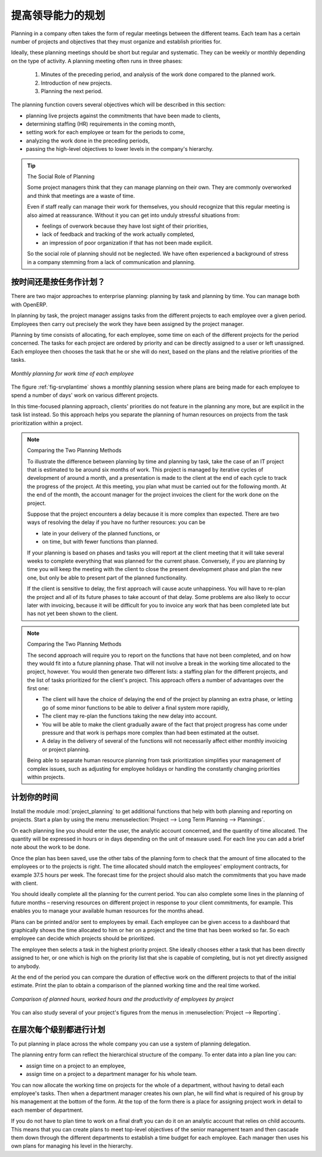 .. i18n: .. index::
.. i18n:    single: planning
.. i18n: ..
..

.. index::
   single: planning
..

.. i18n: Planning to Improve Leadership
.. i18n: ==============================
..

提高领导能力的规划
==============================

.. i18n: Planning in a company often takes the form of regular meetings between the different teams. Each
.. i18n: team has a certain number of projects and objectives that they must organize and establish
.. i18n: priorities for.
..

Planning in a company often takes the form of regular meetings between the different teams. Each
team has a certain number of projects and objectives that they must organize and establish
priorities for.

.. i18n: Ideally, these planning meetings should be short but regular and systematic. They can be weekly or
.. i18n: monthly depending on the type of activity. A planning meeting often runs in three phases:
..

Ideally, these planning meetings should be short but regular and systematic. They can be weekly or
monthly depending on the type of activity. A planning meeting often runs in three phases:

.. i18n: 	#. Minutes of the preceding period, and analysis of the work done compared to the planned work.
.. i18n: 
.. i18n: 	#. Introduction of new projects.
.. i18n: 
.. i18n: 	#. Planning the next period.
..

	#. Minutes of the preceding period, and analysis of the work done compared to the planned work.

	#. Introduction of new projects.

	#. Planning the next period.

.. i18n: The planning function covers several objectives which will be described in this section:
..

The planning function covers several objectives which will be described in this section:

.. i18n: * planning live projects against the commitments that have been made to clients,
.. i18n: 
.. i18n: * determining staffing (HR) requirements in the coming month,
.. i18n: 
.. i18n: * setting work for each employee or team for the periods to come,
.. i18n: 
.. i18n: * analyzing the work done in the preceding periods,
.. i18n: 
.. i18n: * passing the high-level objectives to lower levels in the company's hierarchy.
..

* planning live projects against the commitments that have been made to clients,

* determining staffing (HR) requirements in the coming month,

* setting work for each employee or team for the periods to come,

* analyzing the work done in the preceding periods,

* passing the high-level objectives to lower levels in the company's hierarchy.

.. i18n: .. tip:: The Social Role of Planning
.. i18n: 
.. i18n: 	Some project managers think that they can manage planning on their own.
.. i18n: 	They are commonly overworked and think that meetings are a waste of time.
.. i18n: 
.. i18n: 	Even if staff really can manage their work for themselves, you should recognize that this regular
.. i18n: 	meeting is also aimed at reassurance.
.. i18n: 	Without it you can get into unduly stressful situations from:
.. i18n: 
.. i18n: 	* feelings of overwork because they have lost sight of their priorities,
.. i18n: 
.. i18n: 	* lack of feedback and tracking of the work actually completed,
.. i18n: 
.. i18n: 	* an impression of poor organization if that has not been made explicit.
.. i18n: 
.. i18n: 	So the social role of planning should not be neglected. We have often experienced a background of
.. i18n: 	stress in a company stemming from a lack of communication and planning.
..

.. tip:: The Social Role of Planning

	Some project managers think that they can manage planning on their own.
	They are commonly overworked and think that meetings are a waste of time.

	Even if staff really can manage their work for themselves, you should recognize that this regular
	meeting is also aimed at reassurance.
	Without it you can get into unduly stressful situations from:

	* feelings of overwork because they have lost sight of their priorities,

	* lack of feedback and tracking of the work actually completed,

	* an impression of poor organization if that has not been made explicit.

	So the social role of planning should not be neglected. We have often experienced a background of
	stress in a company stemming from a lack of communication and planning.

.. i18n: .. index::
.. i18n:    single: tasks
..

.. index::
   single: tasks

.. i18n: Planning by Time or by Tasks?
.. i18n: -----------------------------
..

按时间还是按任务作计划？
-----------------------------

.. i18n: There are two major approaches to enterprise planning: planning by task and planning by time. You
.. i18n: can manage both with OpenERP.
..

There are two major approaches to enterprise planning: planning by task and planning by time. You
can manage both with OpenERP.

.. i18n: In planning by task, the project manager assigns tasks from the different projects to each employee
.. i18n: over a given period. Employees then carry out precisely the work they have been assigned by the
.. i18n: project manager.
..

In planning by task, the project manager assigns tasks from the different projects to each employee
over a given period. Employees then carry out precisely the work they have been assigned by the
project manager.

.. i18n: .. index::
.. i18n:    pair: time; allocation
..

.. index::
   pair: time; allocation

.. i18n: Planning by time consists of allocating, for each employee, some time on each of the different
.. i18n: projects for the period concerned. The tasks for each project are ordered by priority and can be
.. i18n: directly assigned to a user or left unassigned. Each employee then chooses the task that he or she
.. i18n: will do next, based on the plans and the relative priorities of the tasks.
..

Planning by time consists of allocating, for each employee, some time on each of the different
projects for the period concerned. The tasks for each project are ordered by priority and can be
directly assigned to a user or left unassigned. Each employee then chooses the task that he or she
will do next, based on the plans and the relative priorities of the tasks.

.. i18n: .. _fig-srvplantime:
.. i18n: 
.. i18n: .. figure::  images/service_planning_time.png
.. i18n:    :scale: 75
.. i18n:    :align: center
.. i18n: 
.. i18n:    *Monthly planning for work time of each employee*
..

.. _fig-srvplantime:

.. figure::  images/service_planning_time.png
   :scale: 75
   :align: center

   *Monthly planning for work time of each employee*

.. i18n: The figure :ref:`fig-srvplantime` shows a monthly planning session where plans are being made for each employee to spend a
.. i18n: number of days' work on various different projects.
..

The figure :ref:`fig-srvplantime` shows a monthly planning session where plans are being made for each employee to spend a
number of days' work on various different projects.

.. i18n: In this time-focused planning approach, clients' priorities do not feature in the planning any more,
.. i18n: but are explicit in the task list instead. So this approach helps you separate the planning of human
.. i18n: resources on projects from the task prioritization within a project.
..

In this time-focused planning approach, clients' priorities do not feature in the planning any more,
but are explicit in the task list instead. So this approach helps you separate the planning of human
resources on projects from the task prioritization within a project.

.. i18n: .. note:: Comparing the Two Planning Methods
.. i18n: 
.. i18n:     To illustrate the difference between planning by time and planning by task, take the case of an
.. i18n:     IT project that is estimated to be around six months of work. This project is managed by iterative
.. i18n:     cycles of development of around a month, and a presentation is made to the client at the end of
.. i18n:     each cycle to track the progress of the project. At this meeting, you plan what must be carried
.. i18n:     out for the following month. At the end of the month, the account manager for the project invoices
.. i18n:     the client for the work done on the project.
.. i18n: 
.. i18n:     Suppose that the project encounters a delay because it is more complex than expected. There are
.. i18n:     two ways of resolving the delay if you have no further resources: you can be
.. i18n: 
.. i18n:     * late in your delivery of the planned functions, or 
.. i18n: 
.. i18n:     * on time, but with fewer functions than planned.
.. i18n: 
.. i18n:     If your planning is based on phases and tasks you will report at the client meeting that it will
.. i18n:     take several weeks to complete everything that was planned for the current phase. Conversely, if
.. i18n:     you are planning by time you will keep the meeting with the client to close the present development
.. i18n:     phase and plan the new one, but only be able to present part of the planned functionality.
.. i18n: 
.. i18n:     If the client is sensitive to delay, the first approach will cause acute unhappiness. You will have
.. i18n:     to re-plan the project and all of its future phases to take account of that delay. Some problems
.. i18n:     are also likely to occur later with invoicing, because it will be difficult for you to invoice
.. i18n:     any work that has been completed late but has not yet been shown to the client.
..

.. note:: Comparing the Two Planning Methods

    To illustrate the difference between planning by time and planning by task, take the case of an
    IT project that is estimated to be around six months of work. This project is managed by iterative
    cycles of development of around a month, and a presentation is made to the client at the end of
    each cycle to track the progress of the project. At this meeting, you plan what must be carried
    out for the following month. At the end of the month, the account manager for the project invoices
    the client for the work done on the project.

    Suppose that the project encounters a delay because it is more complex than expected. There are
    two ways of resolving the delay if you have no further resources: you can be

    * late in your delivery of the planned functions, or 

    * on time, but with fewer functions than planned.

    If your planning is based on phases and tasks you will report at the client meeting that it will
    take several weeks to complete everything that was planned for the current phase. Conversely, if
    you are planning by time you will keep the meeting with the client to close the present development
    phase and plan the new one, but only be able to present part of the planned functionality.

    If the client is sensitive to delay, the first approach will cause acute unhappiness. You will have
    to re-plan the project and all of its future phases to take account of that delay. Some problems
    are also likely to occur later with invoicing, because it will be difficult for you to invoice
    any work that has been completed late but has not yet been shown to the client.

.. i18n: .. note:: Comparing the Two Planning Methods
.. i18n: 
.. i18n:     The second approach will require you to report on the functions that have not been completed, and
.. i18n:     on how they would fit into a future planning phase. That will not involve a break in the
.. i18n:     working time allocated to the project, however. 
.. i18n:     You would then generate two different lists: a staffing plan
.. i18n:     for the different projects, and the list of tasks prioritized for the client's project. This
.. i18n:     approach offers a number of advantages over the first one:
.. i18n: 
.. i18n:     * The client will have the choice of delaying the end of the project by planning an extra phase,
.. i18n:       or letting go of some minor functions to be able to deliver a final system more rapidly,
.. i18n: 
.. i18n:     * The client may re-plan the functions taking the new delay into account.
.. i18n: 
.. i18n:     * You will be able to make the client gradually aware of the fact that project progress has come
.. i18n:       under pressure and that work is perhaps more complex than had been estimated at the outset.
.. i18n: 
.. i18n:     * A delay in the delivery of several of the functions will not necessarily affect either monthly
.. i18n:       invoicing or project planning.
.. i18n: 
.. i18n:     Being able to separate human resource planning from task prioritization simplifies your
.. i18n:     management of complex issues, such as adjusting for employee holidays or handling the constantly
.. i18n:     changing priorities within projects.
..

.. note:: Comparing the Two Planning Methods

    The second approach will require you to report on the functions that have not been completed, and
    on how they would fit into a future planning phase. That will not involve a break in the
    working time allocated to the project, however. 
    You would then generate two different lists: a staffing plan
    for the different projects, and the list of tasks prioritized for the client's project. This
    approach offers a number of advantages over the first one:

    * The client will have the choice of delaying the end of the project by planning an extra phase,
      or letting go of some minor functions to be able to deliver a final system more rapidly,

    * The client may re-plan the functions taking the new delay into account.

    * You will be able to make the client gradually aware of the fact that project progress has come
      under pressure and that work is perhaps more complex than had been estimated at the outset.

    * A delay in the delivery of several of the functions will not necessarily affect either monthly
      invoicing or project planning.

    Being able to separate human resource planning from task prioritization simplifies your
    management of complex issues, such as adjusting for employee holidays or handling the constantly
    changing priorities within projects.

.. i18n: .. index::
.. i18n:    single: planning; create plan
.. i18n: ..
..

.. index::
   single: planning; create plan
..

.. i18n: Plan your Time
.. i18n: --------------
..

计划你的时间
--------------

.. i18n: Install the module :mod:`project_planning` to get additional functions
.. i18n: that help with both planning and reporting on projects. Start a plan by using the
.. i18n: menu :menuselection:`Project --> Long Term Planning --> Plannings`.
..

Install the module :mod:`project_planning` to get additional functions
that help with both planning and reporting on projects. Start a plan by using the
menu :menuselection:`Project --> Long Term Planning --> Plannings`.

.. i18n: .. index::
.. i18n:    pair: time; allocation
..

.. index::
   pair: time; allocation

.. i18n: On each planning line you should enter the user, the analytic account concerned, and the quantity of
.. i18n: time allocated. The quantity will be expressed in hours or in days depending on the unit of measure
.. i18n: used. For each line you can add a brief note about the work to be done.
..

On each planning line you should enter the user, the analytic account concerned, and the quantity of
time allocated. The quantity will be expressed in hours or in days depending on the unit of measure
used. For each line you can add a brief note about the work to be done.

.. i18n: Once the plan has been saved, use the other tabs of the planning form to check that the amount of
.. i18n: time allocated to the employees or to the projects is right. The time allocated should match
.. i18n: the employees' employment contracts, for example 37.5 hours per week. The forecast time for the
.. i18n: project should also match the commitments that you have made with client.
..

Once the plan has been saved, use the other tabs of the planning form to check that the amount of
time allocated to the employees or to the projects is right. The time allocated should match
the employees' employment contracts, for example 37.5 hours per week. The forecast time for the
project should also match the commitments that you have made with client.

.. i18n: You should ideally complete all the planning for the current period. You can also complete some
.. i18n: lines in the planning of future months – reserving resources on different project in response to
.. i18n: your client commitments, for example. This enables you to manage your available human resources for
.. i18n: the months ahead.
..

You should ideally complete all the planning for the current period. You can also complete some
lines in the planning of future months – reserving resources on different project in response to
your client commitments, for example. This enables you to manage your available human resources for
the months ahead.

.. i18n: .. index::
.. i18n:    single: module; board_project
..

.. index::
   single: module; board_project

.. i18n: Plans can be printed and/or sent to employees by email. 
.. i18n: Each employee can be given access to a dashboard that graphically shows the
.. i18n: time allocated to him or her on a project and the time that has been worked so far. So each employee
.. i18n: can decide which projects should be prioritized.
..

Plans can be printed and/or sent to employees by email. 
Each employee can be given access to a dashboard that graphically shows the
time allocated to him or her on a project and the time that has been worked so far. So each employee
can decide which projects should be prioritized.

.. i18n: The employee then selects a task in the highest priority project. She ideally chooses either a task
.. i18n: that has been directly assigned to her, or one which is high on the priority list that she is capable
.. i18n: of completing, but is not yet directly assigned to anybody.
..

The employee then selects a task in the highest priority project. She ideally chooses either a task
that has been directly assigned to her, or one which is high on the priority list that she is capable
of completing, but is not yet directly assigned to anybody.

.. i18n: At the end of the period you can compare the duration of effective work on the different projects to
.. i18n: that of the initial estimate. Print the plan to obtain a comparison of the planned working time and
.. i18n: the real time worked.
..

At the end of the period you can compare the duration of effective work on the different projects to
that of the initial estimate. Print the plan to obtain a comparison of the planned working time and
the real time worked.

.. i18n: .. figure::  images/planning_stat.png
.. i18n:    :scale: 75
.. i18n:    :align: center
.. i18n: 
.. i18n:    *Comparison of planned hours, worked hours and the productivity of employees by project*
..

.. figure::  images/planning_stat.png
   :scale: 75
   :align: center

   *Comparison of planned hours, worked hours and the productivity of employees by project*

.. i18n: You can also study several of your project's figures from the menus in :menuselection:`Project
.. i18n: --> Reporting`.
..

You can also study several of your project's figures from the menus in :menuselection:`Project
--> Reporting`.

.. i18n: Planning at all Levels of the Hierarchy
.. i18n: ---------------------------------------
..

在层次每个级别都进行计划
---------------------------------------

.. i18n: .. index::
.. i18n:    single: module; report_analytic_planning_delegate
..

.. index::
   single: module; report_analytic_planning_delegate

.. i18n: To put planning in place across the whole company you can use a system of planning delegation.
..

To put planning in place across the whole company you can use a system of planning delegation.

.. i18n: The planning entry form can reflect the hierarchical
.. i18n: structure of the company. To enter data into a plan line you can:
..

The planning entry form can reflect the hierarchical
structure of the company. To enter data into a plan line you can:

.. i18n: * assign time on a project to an employee,
.. i18n: 
.. i18n: * assign time on a project to a department manager for his whole team.
..

* assign time on a project to an employee,

* assign time on a project to a department manager for his whole team.

.. i18n: You can now allocate the working time on projects for the whole of a department, without having to
.. i18n: detail each employee's tasks. Then when a department manager creates his own plan, he will find
.. i18n: what is required of his group by his management at the bottom of the form. At the top of the form
.. i18n: there is a place for assigning project work in detail to each member of department.
..

You can now allocate the working time on projects for the whole of a department, without having to
detail each employee's tasks. Then when a department manager creates his own plan, he will find
what is required of his group by his management at the bottom of the form. At the top of the form
there is a place for assigning project work in detail to each member of department.

.. i18n: If you do not have to plan time to work on a final draft you can do it on an analytic account that
.. i18n: relies on child accounts. This means that you can create plans to meet top-level objectives of the
.. i18n: senior management team and then cascade them down through the different departments to establish a
.. i18n: time budget for each employee. Each manager then uses his own plans for managing his level in the
.. i18n: hierarchy.
..

If you do not have to plan time to work on a final draft you can do it on an analytic account that
relies on child accounts. This means that you can create plans to meet top-level objectives of the
senior management team and then cascade them down through the different departments to establish a
time budget for each employee. Each manager then uses his own plans for managing his level in the
hierarchy.

.. i18n: .. Copyright © Open Object Press. All rights reserved.
..

.. Copyright © Open Object Press. All rights reserved.

.. i18n: .. You may take electronic copy of this publication and distribute it if you don't
.. i18n: .. change the content. You can also print a copy to be read by yourself only.
..

.. You may take electronic copy of this publication and distribute it if you don't
.. change the content. You can also print a copy to be read by yourself only.

.. i18n: .. We have contracts with different publishers in different countries to sell and
.. i18n: .. distribute paper or electronic based versions of this book (translated or not)
.. i18n: .. in bookstores. This helps to distribute and promote the OpenERP product. It
.. i18n: .. also helps us to create incentives to pay contributors and authors using author
.. i18n: .. rights of these sales.
..

.. We have contracts with different publishers in different countries to sell and
.. distribute paper or electronic based versions of this book (translated or not)
.. in bookstores. This helps to distribute and promote the OpenERP product. It
.. also helps us to create incentives to pay contributors and authors using author
.. rights of these sales.

.. i18n: .. Due to this, grants to translate, modify or sell this book are strictly
.. i18n: .. forbidden, unless Tiny SPRL (representing Open Object Press) gives you a
.. i18n: .. written authorisation for this.
..

.. Due to this, grants to translate, modify or sell this book are strictly
.. forbidden, unless Tiny SPRL (representing Open Object Press) gives you a
.. written authorisation for this.

.. i18n: .. Many of the designations used by manufacturers and suppliers to distinguish their
.. i18n: .. products are claimed as trademarks. Where those designations appear in this book,
.. i18n: .. and Open Object Press was aware of a trademark claim, the designations have been
.. i18n: .. printed in initial capitals.
..

.. Many of the designations used by manufacturers and suppliers to distinguish their
.. products are claimed as trademarks. Where those designations appear in this book,
.. and Open Object Press was aware of a trademark claim, the designations have been
.. printed in initial capitals.

.. i18n: .. While every precaution has been taken in the preparation of this book, the publisher
.. i18n: .. and the authors assume no responsibility for errors or omissions, or for damages
.. i18n: .. resulting from the use of the information contained herein.
..

.. While every precaution has been taken in the preparation of this book, the publisher
.. and the authors assume no responsibility for errors or omissions, or for damages
.. resulting from the use of the information contained herein.

.. i18n: .. Published by Open Object Press, Grand Rosière, Belgium
..

.. Published by Open Object Press, Grand Rosière, Belgium
